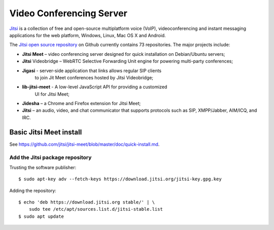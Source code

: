 Video Conferencing Server
=========================

`Jitsi <https://jitsi.org/>`_ is a collection of free and open-source
multiplatform voice (VoIP), videoconferencing and instant messaging
applications for the web platform, Windows, Linux, Mac OS X and Android.

The `Jitsi open source repository <https://github.com/jitsi>`_ on Github
currently contains 73 repositories. The major projects include:

* **Jitsi Meet** – video conferencing server designed for quick installation
  on Debian/Ubuntu servers;
* **Jitsi** Videobridge – WebRTC Selective Forwarding Unit engine for
  powering multi-party conferences;
* **Jigasi** - server-side application that links allows regular SIP clients
   to join Jit Meet conferences hosted by Jitsi Videobridge;
* **lib-jitsi-meet** - A low-level JavaScript API for providing a customized
   UI for Jitsi Meet;
* **Jidesha** – a Chrome and Firefox extension for Jitsi Meet;
* **Jitsi** – an audio, video, and chat communicator that supports protocols
  such as SIP, XMPP/Jabber, AIM/ICQ, and IRC.


Basic Jitsi Meet install
------------------------

See `<https://github.com/jitsi/jitsi-meet/blob/master/doc/quick-install.md>`_.


Add the Jitsi package repository
^^^^^^^^^^^^^^^^^^^^^^^^^^^^^^^^

Trusting the software publisher::

    $ sudo apt-key adv --fetch-keys https://download.jitsi.org/jitsi-key.gpg.key


Adding the repository::

    $ echo 'deb https://download.jitsi.org stable/' | \
        sudo tee /etc/apt/sources.list.d/jitsi-stable.list
    $ sudo apt update





